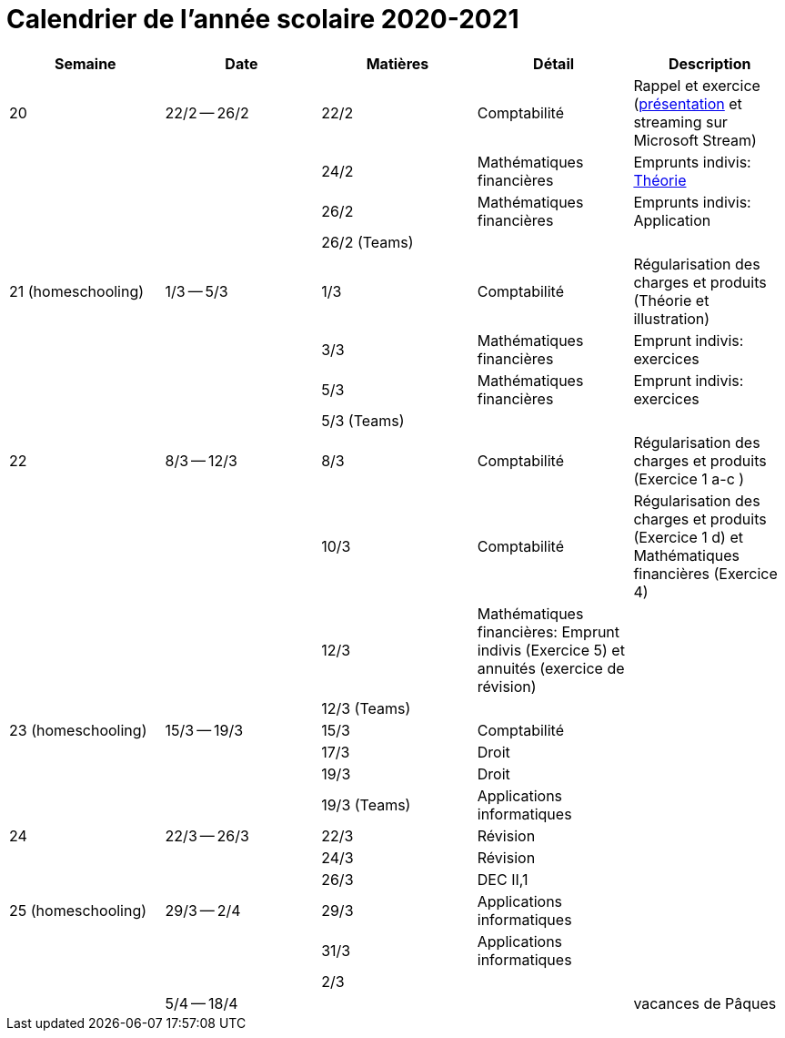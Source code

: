 
= Calendrier de l'année scolaire 2020-2021




[cols="5*", options="header"] 
|===
|Semaine
|Date
|Matières
|Détail
|Description

| 20
| 22/2 -- 26/2
| 22/2
| Comptabilité
| Rappel et exercice (link:comptabilite-cours/34-Titres-CV.pdf[présentation] et streaming sur Microsoft Stream)

| 
| 
| 24/2
| Mathématiques financières
| Emprunts indivis: link:comptabilite-cours/35-MathFin-EmpruntIndivis.pdf[Théorie]

| 
| 
| 26/2
| Mathématiques financières
| Emprunts indivis: Application

| 
| 
| 26/2 (Teams)
| 
| 


| 21 (homeschooling)
| 1/3 -- 5/3
| 1/3
| Comptabilité
| Régularisation des charges et produits (Théorie et illustration)

| 
| 
| 3/3
| Mathématiques financières
| Emprunt indivis: exercices

| 
| 
| 5/3
| Mathématiques financières
| Emprunt indivis: exercices

| 
| 
| 5/3 (Teams)
| 
| 


| 22
| 8/3 -- 12/3
| 8/3
| Comptabilité
| Régularisation des charges et produits (Exercice 1 a-c )

| 
| 
| 10/3
| Comptabilité
| Régularisation des charges et produits (Exercice 1 d) et Mathématiques financières (Exercice 4)

| 
| 
| 12/3
| Mathématiques financières: Emprunt indivis (Exercice 5) et annuités (exercice de révision)
| 

| 
| 
| 12/3 (Teams)
| 
| 


| 23 (homeschooling)
| 15/3 -- 19/3
| 15/3
| Comptabilité
| 

| 
| 
| 17/3
| Droit
| 

| 
| 
| 19/3
| Droit
| 

| 
| 
| 19/3 (Teams)
| Applications informatiques
| 


| 24
| 22/3 -- 26/3
| 22/3
| Révision
| 

| 
| 
| 24/3
| Révision
| 

| 
| 
| 26/3
| DEC II,1
| 


| 25 (homeschooling)
| 29/3 -- 2/4
| 29/3
| Applications informatiques
| 

| 
| 
| 31/3
| Applications informatiques
| 

| 
| 
| 2/3
| 
| 


| 
| 5/4 -- 18/4
| 
| 
| vacances de Pâques 




|===








